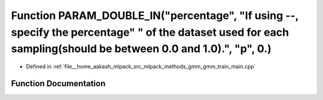 .. _exhale_function_gmm__train__main_8cpp_1a22a27492ab531e514b58a809a7ab9377:

Function PARAM_DOUBLE_IN("percentage", "If using --, specify the percentage" " of the dataset used for each sampling(should be between 0.0 and 1.0).", "p", 0.)
===============================================================================================================================================================

- Defined in :ref:`file__home_aakash_mlpack_src_mlpack_methods_gmm_gmm_train_main.cpp`


Function Documentation
----------------------


.. doxygenfunction:: PARAM_DOUBLE_IN("percentage", "If using --, specify the percentage" " of the dataset used for each sampling(should be between 0.0 and 1.0).", "p", 0.)
